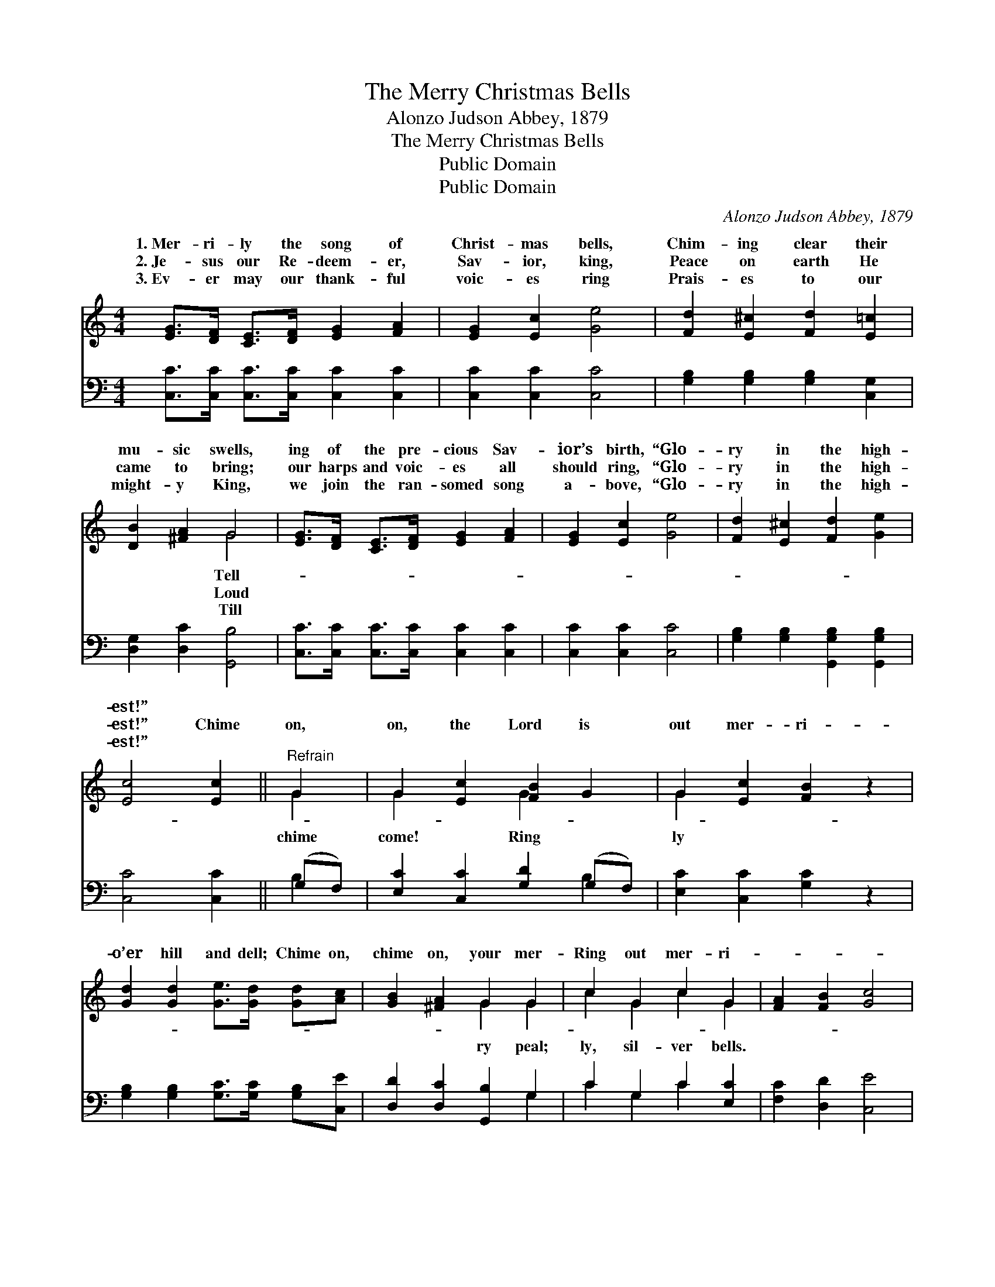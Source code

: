 X:1
T:The Merry Christmas Bells
T:Alonzo Judson Abbey, 1879
T:The Merry Christmas Bells
T:Public Domain
T:Public Domain
C:Alonzo Judson Abbey, 1879
Z:Public Domain
%%score ( 1 2 ) ( 3 4 )
L:1/8
M:4/4
K:C
V:1 treble 
V:2 treble 
V:3 bass 
V:4 bass 
V:1
 [EG]>[DF] [CE]>[DF] [EG]2 [FA]2 | [EG]2 [Ec]2 [Ge]4 | [Fd]2 [E^c]2 [Fd]2 [E=c]2 | %3
w: 1.~Mer- ri- ly the song of|Christ- mas bells,|Chim- ing clear their|
w: 2.~Je- sus our Re- deem- er,|Sav- ior, king,|Peace on earth He|
w: 3.~Ev- er may our thank- ful|voic- es ring|Prais- es to our|
 [DB]2 [^FA]2 G4 | [EG]>[DF] [CE]>[DF] [EG]2 [FA]2 | [EG]2 [Ec]2 [Ge]4 | [Fd]2 [E^c]2 [Fd]2 [Ge]2 | %7
w: mu- sic swells,|ing of the pre- cious Sav-|ior’s birth, “Glo-|ry in the high-|
w: came to bring;|our harps and voic- es all|should ring, “Glo-|ry in the high-|
w: might- y King,|we join the ran- somed song|a- bove, “Glo-|ry in the high-|
 [Ec]4 [Ec]2 ||"^Refrain" G2 | G2 [Ec]2 [FB]2 G2 | G2 [Ec]2 [FB]2 z2 | %11
w: est!” *||||
w: est!” Chime|on,|on, the Lord is|out mer- ri-|
w: est!” *||||
 [Gd]2 [Gd]2 [Ge]>[Gd] [Gd][Ac] | [GB]2 [^FA]2 G2 G2 | c2 G2 c2 G2 | [FA]2 [FB]2 [Gc]4 | %15
w: ||||
w: o’er hill and dell; Chime on,|chime on, your mer-|Ring out mer- ri-||
w: ||||
 [Fd]2 [Dc]2 [DB][DA] [DG]2 | [FA]2 [FB]2 [Ec]4 |] %17
w: ||
w: ||
w: ||
V:2
 x8 | x8 | x8 | x4 G4 | x8 | x8 | x8 | x6 || G2 | G2 x2 G2 x2 | G2 x6 | x8 | x4 G2 G2 | %13
w: |||Tell-||||||||||
w: |||Loud|||||chime|come! Ring|ly||ry peal;|
w: |||Till||||||||||
 c2 G2 c2 G2 | x8 | x8 | x8 |] %17
w: ||||
w: ly, sil- ver bells.||||
w: ||||
V:3
 [C,C]>[C,C] [C,C]>[C,C] [C,C]2 [C,C]2 | [C,C]2 [C,C]2 [C,C]4 | [G,B,]2 [G,B,]2 [G,B,]2 [C,G,]2 | %3
 [D,G,]2 [D,C]2 [G,,B,]4 | [C,C]>[C,C] [C,C]>[C,C] [C,C]2 [C,C]2 | [C,C]2 [C,C]2 [C,C]4 | %6
 [G,B,]2 [G,B,]2 [G,,G,B,]2 [G,,G,B,]2 | [C,C]4 [C,C]2 || (G,F,) | [E,C]2 [C,C]2 [G,D]2 (G,F,) | %10
 [E,C]2 [C,C]2 [G,C]2 z2 | [G,B,]2 [G,B,]2 [G,C]>[G,C] [G,B,][C,E] | [D,D]2 [D,C]2 [G,,B,]2 G,2 | %13
 C2 G,2 C2 [E,C]2 | [F,C]2 [D,D]2 [C,E]4 | [F,A,]2 [^F,D]2 [G,D][G,C] [G,B,]2 | %16
 [G,,G,]2 [G,,G,]2 [C,G,]4 |] %17
V:4
 x8 | x8 | x8 | x8 | x8 | x8 | x8 | x6 || B,2 | x6 B,2 | x8 | x8 | x6 G,2 | C2 G,2 C2 x2 | x8 | %15
 x8 | x8 |] %17

